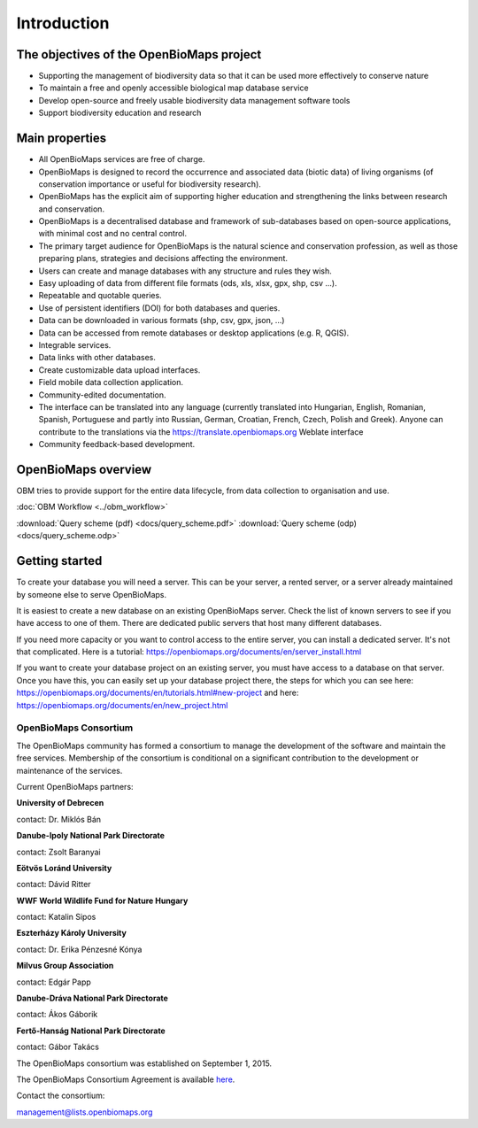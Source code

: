 Introduction
************


The objectives of the OpenBioMaps project
=========================================
* Supporting the management of biodiversity data so that it can be used more effectively to conserve nature
* To maintain a free and openly accessible biological map database service
* Develop open-source and freely usable biodiversity data management software tools
* Support biodiversity education and research


Main properties
===============
* All OpenBioMaps services are free of charge.
* OpenBioMaps is designed to record the occurrence and associated data (biotic data) of living organisms (of conservation importance or useful for biodiversity research).
* OpenBioMaps has the explicit aim of supporting higher education and strengthening the links between research and conservation.
* OpenBioMaps is a decentralised database and framework of sub-databases based on open-source applications, with minimal cost and no central control.
* The primary target audience for OpenBioMaps is the natural science and conservation profession, as well as those preparing plans, strategies and decisions affecting the environment.
* Users can create and manage databases with any structure and rules they wish.
* Easy uploading of data from different file formats (ods, xls, xlsx, gpx, shp, csv ...).
* Repeatable and quotable queries.
* Use of persistent identifiers (DOI) for both databases and queries.
* Data can be downloaded in various formats (shp, csv, gpx, json, ...)
* Data can be accessed from remote databases or desktop applications (e.g. R, QGIS).
* Integrable services.
* Data links with other databases.
* Create customizable data upload interfaces.
* Field mobile data collection application.
* Community-edited documentation.
* The interface can be translated into any language (currently translated into Hungarian, English, Romanian, Spanish, Portuguese and partly into Russian, German, Croatian, French, Czech, Polish and Greek). Anyone can contribute to the translations via the https://translate.openbiomaps.org Weblate interface
* Community feedback-based development.


OpenBioMaps overview
====================
OBM tries to provide support for the entire data lifecycle, from data collection to organisation and use.

:doc:`OBM Workflow <../obm_workflow>`

:download:`Query scheme (pdf) <docs/query_scheme.pdf>` :download:`Query scheme (odp) <docs/query_scheme.odp>`


Getting started
===============
To create your database you will need a server. This can be your server, a rented server, or a server already maintained by someone else to serve OpenBioMaps.

It is easiest to create a new database on an existing OpenBioMaps server. Check the list of known servers to see if you have access to one of them. There are dedicated public servers that host many different databases.

If you need more capacity or you want to control access to the entire server, you can install a dedicated server. It's not that complicated. Here is a tutorial: https://openbiomaps.org/documents/en/server_install.html

If you want to create your database project on an existing server, you must have access to a database on that server. Once you have this, you can easily set up your database project there, the steps for which you can see here: https://openbiomaps.org/documents/en/tutorials.html#new-project and
here: https://openbiomaps.org/documents/en/new_project.html


OpenBioMaps Consortium
----------------------
The OpenBioMaps community has formed a consortium to manage the development of the software and maintain the free services. Membership of the consortium is conditional on a significant contribution to the development or maintenance of the services.

Current OpenBioMaps partners:

**University of Debrecen**

contact: Dr. Miklós Bán


**Danube-Ipoly National Park Directorate**

contact: Zsolt Baranyai


**Eötvös Loránd University**

contact: Dávid Ritter


**WWF World Wildlife Fund for Nature Hungary**

contact: Katalin Sipos


**Eszterházy Károly University**

contact: Dr. Erika Pénzesné Kónya


**Milvus Group Association**

contact: Edgár Papp


**Danube-Dráva National Park Directorate**

contact: Ákos Gáborik


**Fertő-Hanság National Park Directorate**

contact: Gábor Takács

The OpenBioMaps consortium was established on September 1, 2015. 

The OpenBioMaps Consortium Agreement is available `here <docs/consortium_agreement_2015.pdf>`_.

Contact the consortium:

management@lists.openbiomaps.org




